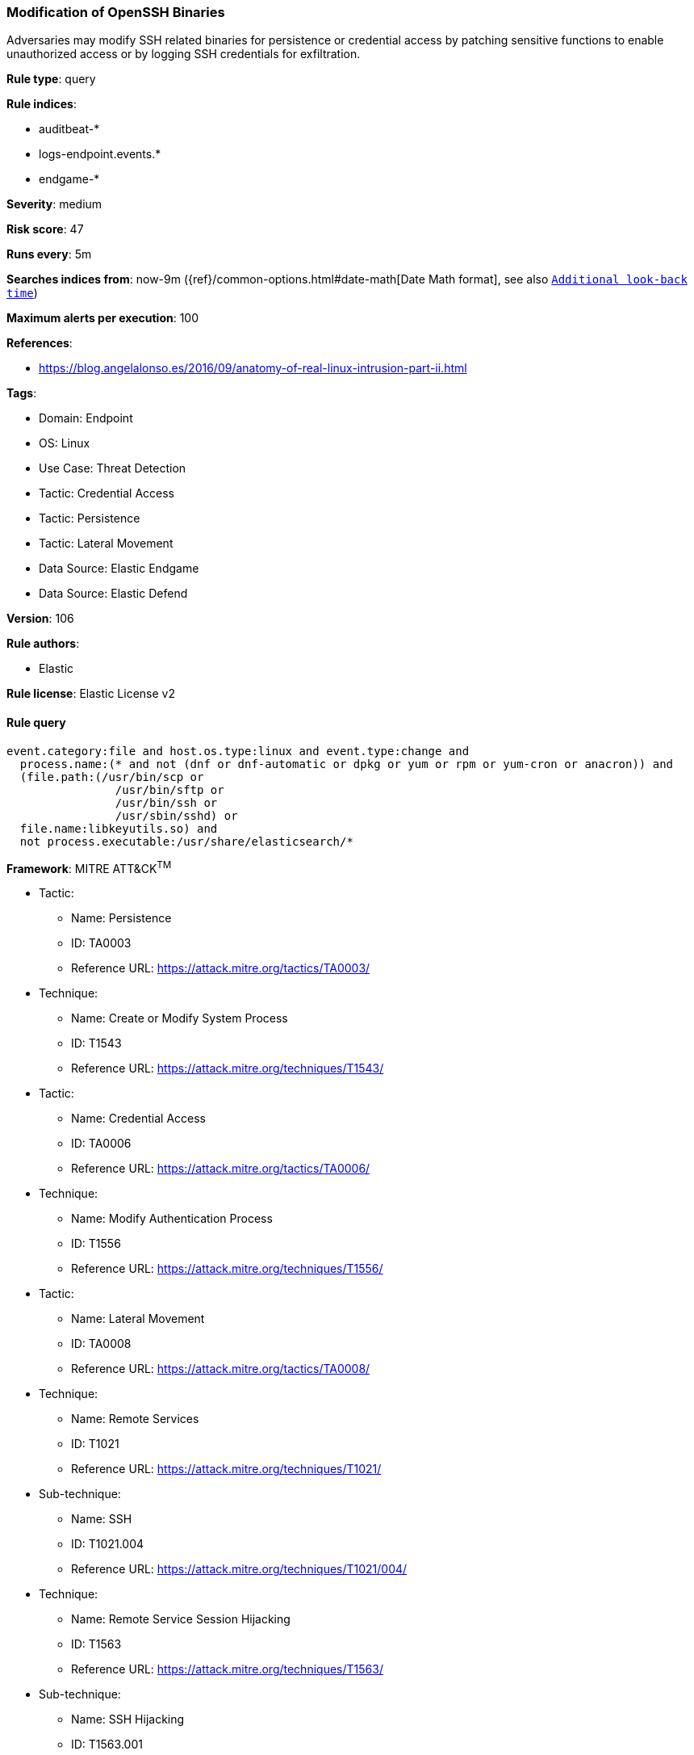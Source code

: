 [[prebuilt-rule-8-11-2-modification-of-openssh-binaries]]
=== Modification of OpenSSH Binaries

Adversaries may modify SSH related binaries for persistence or credential access by patching sensitive functions to enable unauthorized access or by logging SSH credentials for exfiltration.

*Rule type*: query

*Rule indices*: 

* auditbeat-*
* logs-endpoint.events.*
* endgame-*

*Severity*: medium

*Risk score*: 47

*Runs every*: 5m

*Searches indices from*: now-9m ({ref}/common-options.html#date-math[Date Math format], see also <<rule-schedule, `Additional look-back time`>>)

*Maximum alerts per execution*: 100

*References*: 

* https://blog.angelalonso.es/2016/09/anatomy-of-real-linux-intrusion-part-ii.html

*Tags*: 

* Domain: Endpoint
* OS: Linux
* Use Case: Threat Detection
* Tactic: Credential Access
* Tactic: Persistence
* Tactic: Lateral Movement
* Data Source: Elastic Endgame
* Data Source: Elastic Defend

*Version*: 106

*Rule authors*: 

* Elastic

*Rule license*: Elastic License v2


==== Rule query


[source, js]
----------------------------------
event.category:file and host.os.type:linux and event.type:change and 
  process.name:(* and not (dnf or dnf-automatic or dpkg or yum or rpm or yum-cron or anacron)) and 
  (file.path:(/usr/bin/scp or 
                /usr/bin/sftp or 
                /usr/bin/ssh or 
                /usr/sbin/sshd) or 
  file.name:libkeyutils.so) and
  not process.executable:/usr/share/elasticsearch/*

----------------------------------

*Framework*: MITRE ATT&CK^TM^

* Tactic:
** Name: Persistence
** ID: TA0003
** Reference URL: https://attack.mitre.org/tactics/TA0003/
* Technique:
** Name: Create or Modify System Process
** ID: T1543
** Reference URL: https://attack.mitre.org/techniques/T1543/
* Tactic:
** Name: Credential Access
** ID: TA0006
** Reference URL: https://attack.mitre.org/tactics/TA0006/
* Technique:
** Name: Modify Authentication Process
** ID: T1556
** Reference URL: https://attack.mitre.org/techniques/T1556/
* Tactic:
** Name: Lateral Movement
** ID: TA0008
** Reference URL: https://attack.mitre.org/tactics/TA0008/
* Technique:
** Name: Remote Services
** ID: T1021
** Reference URL: https://attack.mitre.org/techniques/T1021/
* Sub-technique:
** Name: SSH
** ID: T1021.004
** Reference URL: https://attack.mitre.org/techniques/T1021/004/
* Technique:
** Name: Remote Service Session Hijacking
** ID: T1563
** Reference URL: https://attack.mitre.org/techniques/T1563/
* Sub-technique:
** Name: SSH Hijacking
** ID: T1563.001
** Reference URL: https://attack.mitre.org/techniques/T1563/001/
